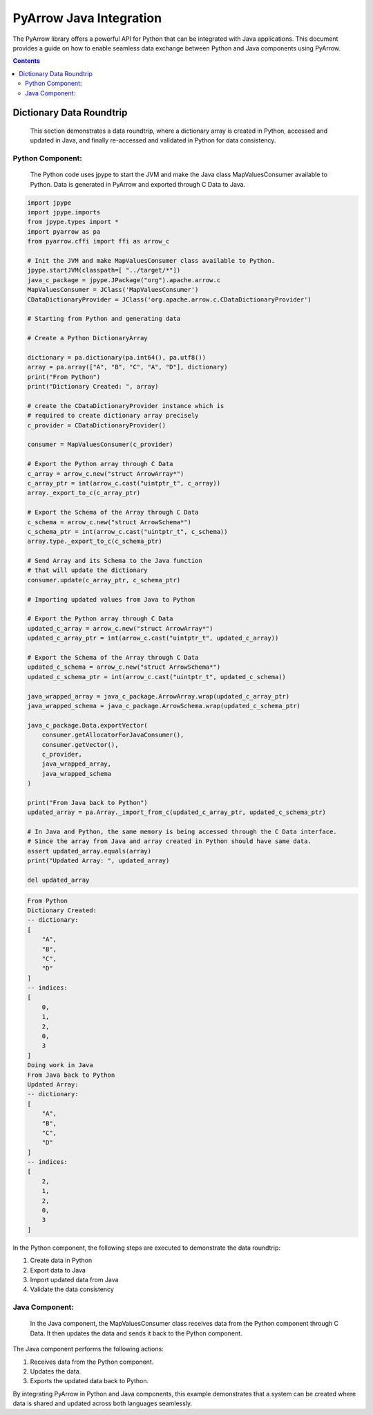 .. _arrow-python-java:

========================
PyArrow Java Integration
========================

The PyArrow library offers a powerful API for Python that can be integrated with Java applications.
This document provides a guide on how to enable seamless data exchange between Python and Java components using PyArrow.

.. contents::

Dictionary Data Roundtrip
=========================

    This section demonstrates a data roundtrip, where a dictionary array is created in Python, accessed and updated in Java,
    and finally re-accessed and validated in Python for data consistency.


Python Component:
-----------------

    The Python code uses jpype to start the JVM and make the Java class MapValuesConsumer available to Python.
    Data is generated in PyArrow and exported through C Data to Java.

.. code-block:: python

    import jpype
    import jpype.imports
    from jpype.types import *
    import pyarrow as pa
    from pyarrow.cffi import ffi as arrow_c

    # Init the JVM and make MapValuesConsumer class available to Python.
    jpype.startJVM(classpath=[ "../target/*"])
    java_c_package = jpype.JPackage("org").apache.arrow.c
    MapValuesConsumer = JClass('MapValuesConsumer')
    CDataDictionaryProvider = JClass('org.apache.arrow.c.CDataDictionaryProvider')

    # Starting from Python and generating data

    # Create a Python DictionaryArray

    dictionary = pa.dictionary(pa.int64(), pa.utf8())
    array = pa.array(["A", "B", "C", "A", "D"], dictionary)
    print("From Python")
    print("Dictionary Created: ", array)

    # create the CDataDictionaryProvider instance which is
    # required to create dictionary array precisely
    c_provider = CDataDictionaryProvider()

    consumer = MapValuesConsumer(c_provider)

    # Export the Python array through C Data
    c_array = arrow_c.new("struct ArrowArray*")
    c_array_ptr = int(arrow_c.cast("uintptr_t", c_array))
    array._export_to_c(c_array_ptr)

    # Export the Schema of the Array through C Data
    c_schema = arrow_c.new("struct ArrowSchema*")
    c_schema_ptr = int(arrow_c.cast("uintptr_t", c_schema))
    array.type._export_to_c(c_schema_ptr)

    # Send Array and its Schema to the Java function
    # that will update the dictionary
    consumer.update(c_array_ptr, c_schema_ptr)

    # Importing updated values from Java to Python

    # Export the Python array through C Data
    updated_c_array = arrow_c.new("struct ArrowArray*")
    updated_c_array_ptr = int(arrow_c.cast("uintptr_t", updated_c_array))

    # Export the Schema of the Array through C Data
    updated_c_schema = arrow_c.new("struct ArrowSchema*")
    updated_c_schema_ptr = int(arrow_c.cast("uintptr_t", updated_c_schema))

    java_wrapped_array = java_c_package.ArrowArray.wrap(updated_c_array_ptr)
    java_wrapped_schema = java_c_package.ArrowSchema.wrap(updated_c_schema_ptr)

    java_c_package.Data.exportVector(
        consumer.getAllocatorForJavaConsumer(),
        consumer.getVector(),
        c_provider,
        java_wrapped_array,
        java_wrapped_schema
    )

    print("From Java back to Python")
    updated_array = pa.Array._import_from_c(updated_c_array_ptr, updated_c_schema_ptr)

    # In Java and Python, the same memory is being accessed through the C Data interface.
    # Since the array from Java and array created in Python should have same data. 
    assert updated_array.equals(array)
    print("Updated Array: ", updated_array)

    del updated_array

.. code-block:: shell

    From Python
    Dictionary Created:
    -- dictionary:
    [
        "A",
        "B",
        "C",
        "D"
    ]
    -- indices:
    [
        0,
        1,
        2,
        0,
        3
    ]
    Doing work in Java
    From Java back to Python
    Updated Array:
    -- dictionary:
    [
        "A",
        "B",
        "C",
        "D"
    ]
    -- indices:
    [
        2,
        1,
        2,
        0,
        3
    ]

In the Python component, the following steps are executed to demonstrate the data roundtrip:

1. Create data in Python 
2. Export data to Java
3. Import updated data from Java
4. Validate the data consistency


Java Component:
---------------

    In the Java component, the MapValuesConsumer class receives data from the Python component through C Data. 
    It then updates the data and sends it back to the Python component.

.. testcode:: java

    import org.apache.arrow.c.ArrowArray;
    import org.apache.arrow.c.ArrowSchema;
    import org.apache.arrow.c.Data;
    import org.apache.arrow.c.CDataDictionaryProvider;
    import org.apache.arrow.memory.BufferAllocator;
    import org.apache.arrow.memory.RootAllocator;
    import org.apache.arrow.vector.FieldVector;
    import org.apache.arrow.vector.BigIntVector;


    public class MapValuesConsumer {
        private final static BufferAllocator allocator = new RootAllocator();
        private final CDataDictionaryProvider provider;
        private FieldVector vector;
        private final static BigIntVector intVector = new BigIntVector("internal_test_vector", allocator);


        public MapValuesConsumer(CDataDictionaryProvider provider) {
            this.provider = provider;
        }

        public static BufferAllocator getAllocatorForJavaConsumer() {
            return allocator;
        }

        public FieldVector getVector() {
            return this.vector;
        }

        public void update(long c_array_ptr, long c_schema_ptr) {
            ArrowArray arrow_array = ArrowArray.wrap(c_array_ptr);
            ArrowSchema arrow_schema = ArrowSchema.wrap(c_schema_ptr);
            this.vector = Data.importVector(allocator, arrow_array, arrow_schema, this.provider);
            this.doWorkInJava(vector);
        }

        public FieldVector updateFromJava(long c_array_ptr, long c_schema_ptr) {
            ArrowArray arrow_array = ArrowArray.wrap(c_array_ptr);
            ArrowSchema arrow_schema = ArrowSchema.wrap(c_schema_ptr);
            vector = Data.importVector(allocator, arrow_array, arrow_schema, null);
            this.doWorkInJava(vector);
            return vector;
        }

        private void doWorkInJava(FieldVector vector) {
            System.out.println("Doing work in Java");
            BigIntVector bigIntVector = (BigIntVector)vector;
            bigIntVector.setSafe(0, 2);
        }

        private static BigIntVector getIntVectorForJavaConsumers() {
            intVector.allocateNew(3);
            intVector.set(0, 1);
            intVector.set(1, 7);
            intVector.set(2, 93);
            intVector.setValueCount(3);
            return intVector;
        }

        public static void simulateAsAJavaConsumers() {
            CDataDictionaryProvider provider = new CDataDictionaryProvider();
            MapValueConsumerV2 mvc = new MapValueConsumerV2(provider);//FIXME! Use constructor with dictionary provider
            try (
                ArrowArray arrowArray = ArrowArray.allocateNew(allocator);
                ArrowSchema arrowSchema = ArrowSchema.allocateNew(allocator)
            ) {
                Data.exportVector(allocator, getIntVectorForJavaConsumers(), provider, arrowArray, arrowSchema);
                FieldVector updatedVector = mvc.updateFromJava(arrowArray.memoryAddress(), arrowSchema.memoryAddress());
                try (ArrowArray usedArray = ArrowArray.allocateNew(allocator);
                    ArrowSchema usedSchema = ArrowSchema.allocateNew(allocator)) {
                    Data.exportVector(allocator, updatedVector, provider, usedArray, usedSchema);
                    try(FieldVector valueVectors = Data.importVector(allocator, usedArray, usedSchema, provider)) {
                        System.out.println(valueVectors);
                    }
                }
            }
        }

        public static void close() {
            intVector.close();
        }

        public static void main(String[] args) {
            simulateAsAJavaConsumers();
            close();
        }
    }

.. testoutput::

    Doing work in Java
    [2, 7, 93]


The Java component performs the following actions:

1. Receives data from the Python component.
2. Updates the data.
3. Exports the updated data back to Python.

By integrating PyArrow in Python and Java components, this example demonstrates that 
a system can be created where data is shared and updated across both languages seamlessly.
